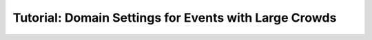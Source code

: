 ########################################################
Tutorial: Domain Settings for Events with Large Crowds
########################################################


